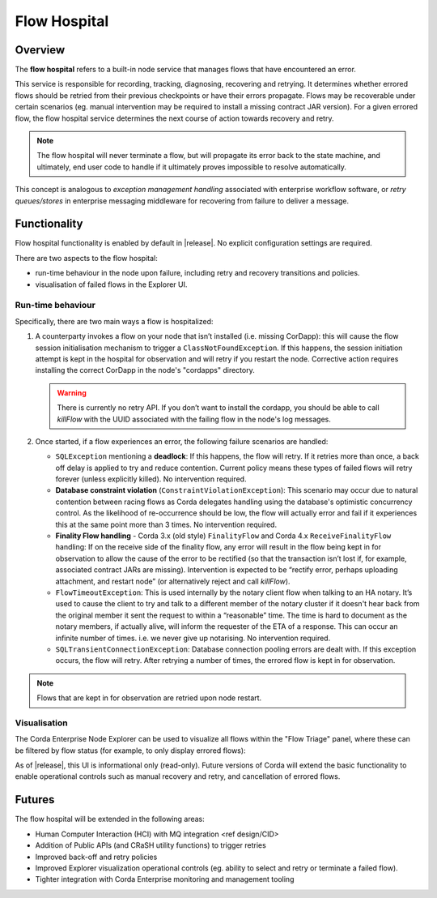 Flow Hospital
=============

Overview
--------

The **flow hospital** refers to a built-in node service that manages flows that have encountered an error.

This service is responsible for recording, tracking, diagnosing, recovering and retrying. It determines whether errored flows should be retried
from their previous checkpoints or have their errors propagate. Flows may be recoverable under certain scenarios (eg. manual intervention
may be required to install a missing contract JAR version). For a given errored flow, the flow hospital service determines the next course of
action towards recovery and retry.

.. note:: The flow hospital will never terminate a flow, but will propagate its error back to the state machine, and ultimately, end user code to handle
   if it ultimately proves impossible to resolve automatically.

This concept is analogous to *exception management handling* associated with enterprise workflow software, or
*retry queues/stores* in enterprise messaging middleware for recovering from failure to deliver a message.

Functionality
-------------

Flow hospital functionality is enabled by default in |release|. No explicit configuration settings are required.

There are two aspects to the flow hospital:

- run-time behaviour in the node upon failure, including retry and recovery transitions and policies.
- visualisation of failed flows in the Explorer UI.

.. _flow-hospital-runtime:

Run-time behaviour
~~~~~~~~~~~~~~~~~~

Specifically, there are two main ways a flow is hospitalized:

1. A counterparty invokes a flow on your node that isn’t installed (i.e. missing CorDapp):
   this will cause the flow session initialisation mechanism to trigger a ``ClassNotFoundException``.
   If this happens, the session initiation attempt is kept in the hospital for observation and will retry if you restart the node.
   Corrective action requires installing the correct CorDapp in the node's "cordapps" directory.

   .. warning:: There is currently no retry API. If you don’t want to install the cordapp, you should be able to call `killFlow` with the UUID
      associated with the failing flow in the node's log messages.

2. Once started, if a flow experiences an error, the following failure scenarios are handled:

   * ``SQLException`` mentioning a **deadlock**:
     If this happens, the flow will retry. If it retries more than once, a back off delay is applied to try and reduce contention.
     Current policy means these types of failed flows will retry forever (unless explicitly killed).  No intervention required.

   * **Database constraint violation** (``ConstraintViolationException``):
     This scenario may occur due to natural contention between racing flows as Corda delegates handling using the database's optimistic concurrency control.
     As the likelihood of re-occurrence should be low, the flow will actually error and fail if it experiences this at the same point more than 3 times. No intervention required.

   * **Finality Flow handling** - Corda 3.x (old style) ``FinalityFlow`` and Corda 4.x ``ReceiveFinalityFlow`` handling:
     If on the receive side of the finality flow, any error will result in the flow being kept in for observation to allow the cause of the
     error to be rectified (so that the transaction isn’t lost if, for example, associated contract JARs are missing).
     Intervention is expected to be “rectify error, perhaps uploading attachment, and restart node” (or alternatively reject and call `killFlow`).

   * ``FlowTimeoutException``:
     This is used internally by the notary client flow when talking to an HA notary.  It’s used to cause the client to try and talk to a different
     member of the notary cluster if it doesn't hear back from the original member it sent the request to within a “reasonable” time.
     The time is hard to document as the notary members, if actually alive, will inform the requester of the ETA of a response.
     This can occur an infinite number of times.  i.e. we never give up notarising.  No intervention required.

   * ``SQLTransientConnectionException``:
     Database connection pooling errors are dealt with. If this exception occurs, the flow will retry. After retrying a number of times, the errored flow is kept in for observation.

.. note:: Flows that are kept in for observation are retried upon node restart.

.. _flow-hospital-visualisation:

Visualisation
~~~~~~~~~~~~~

The Corda Enterprise Node Explorer can be used to visualize all flows within the "Flow Triage" panel, where these can be filtered by flow
status (for example, to only display errored flows):

.. image:: resources/explorer/flowTriageView.png

As of |release|, this UI is informational only (read-only). Future versions of Corda will extend the basic functionality to enable
operational controls such as manual recovery and retry, and cancellation of errored flows.

Futures
-------

The flow hospital will be extended in the following areas:

- Human Computer Interaction (HCI) with MQ integration <ref design/CID>
- Addition of Public APIs (and CRaSH utility functions) to trigger retries
- Improved back-off and retry policies
- Improved Explorer visualization operational controls (eg. ability to select and retry or terminate a failed flow).
- Tighter integration with Corda Enterprise monitoring and management tooling



